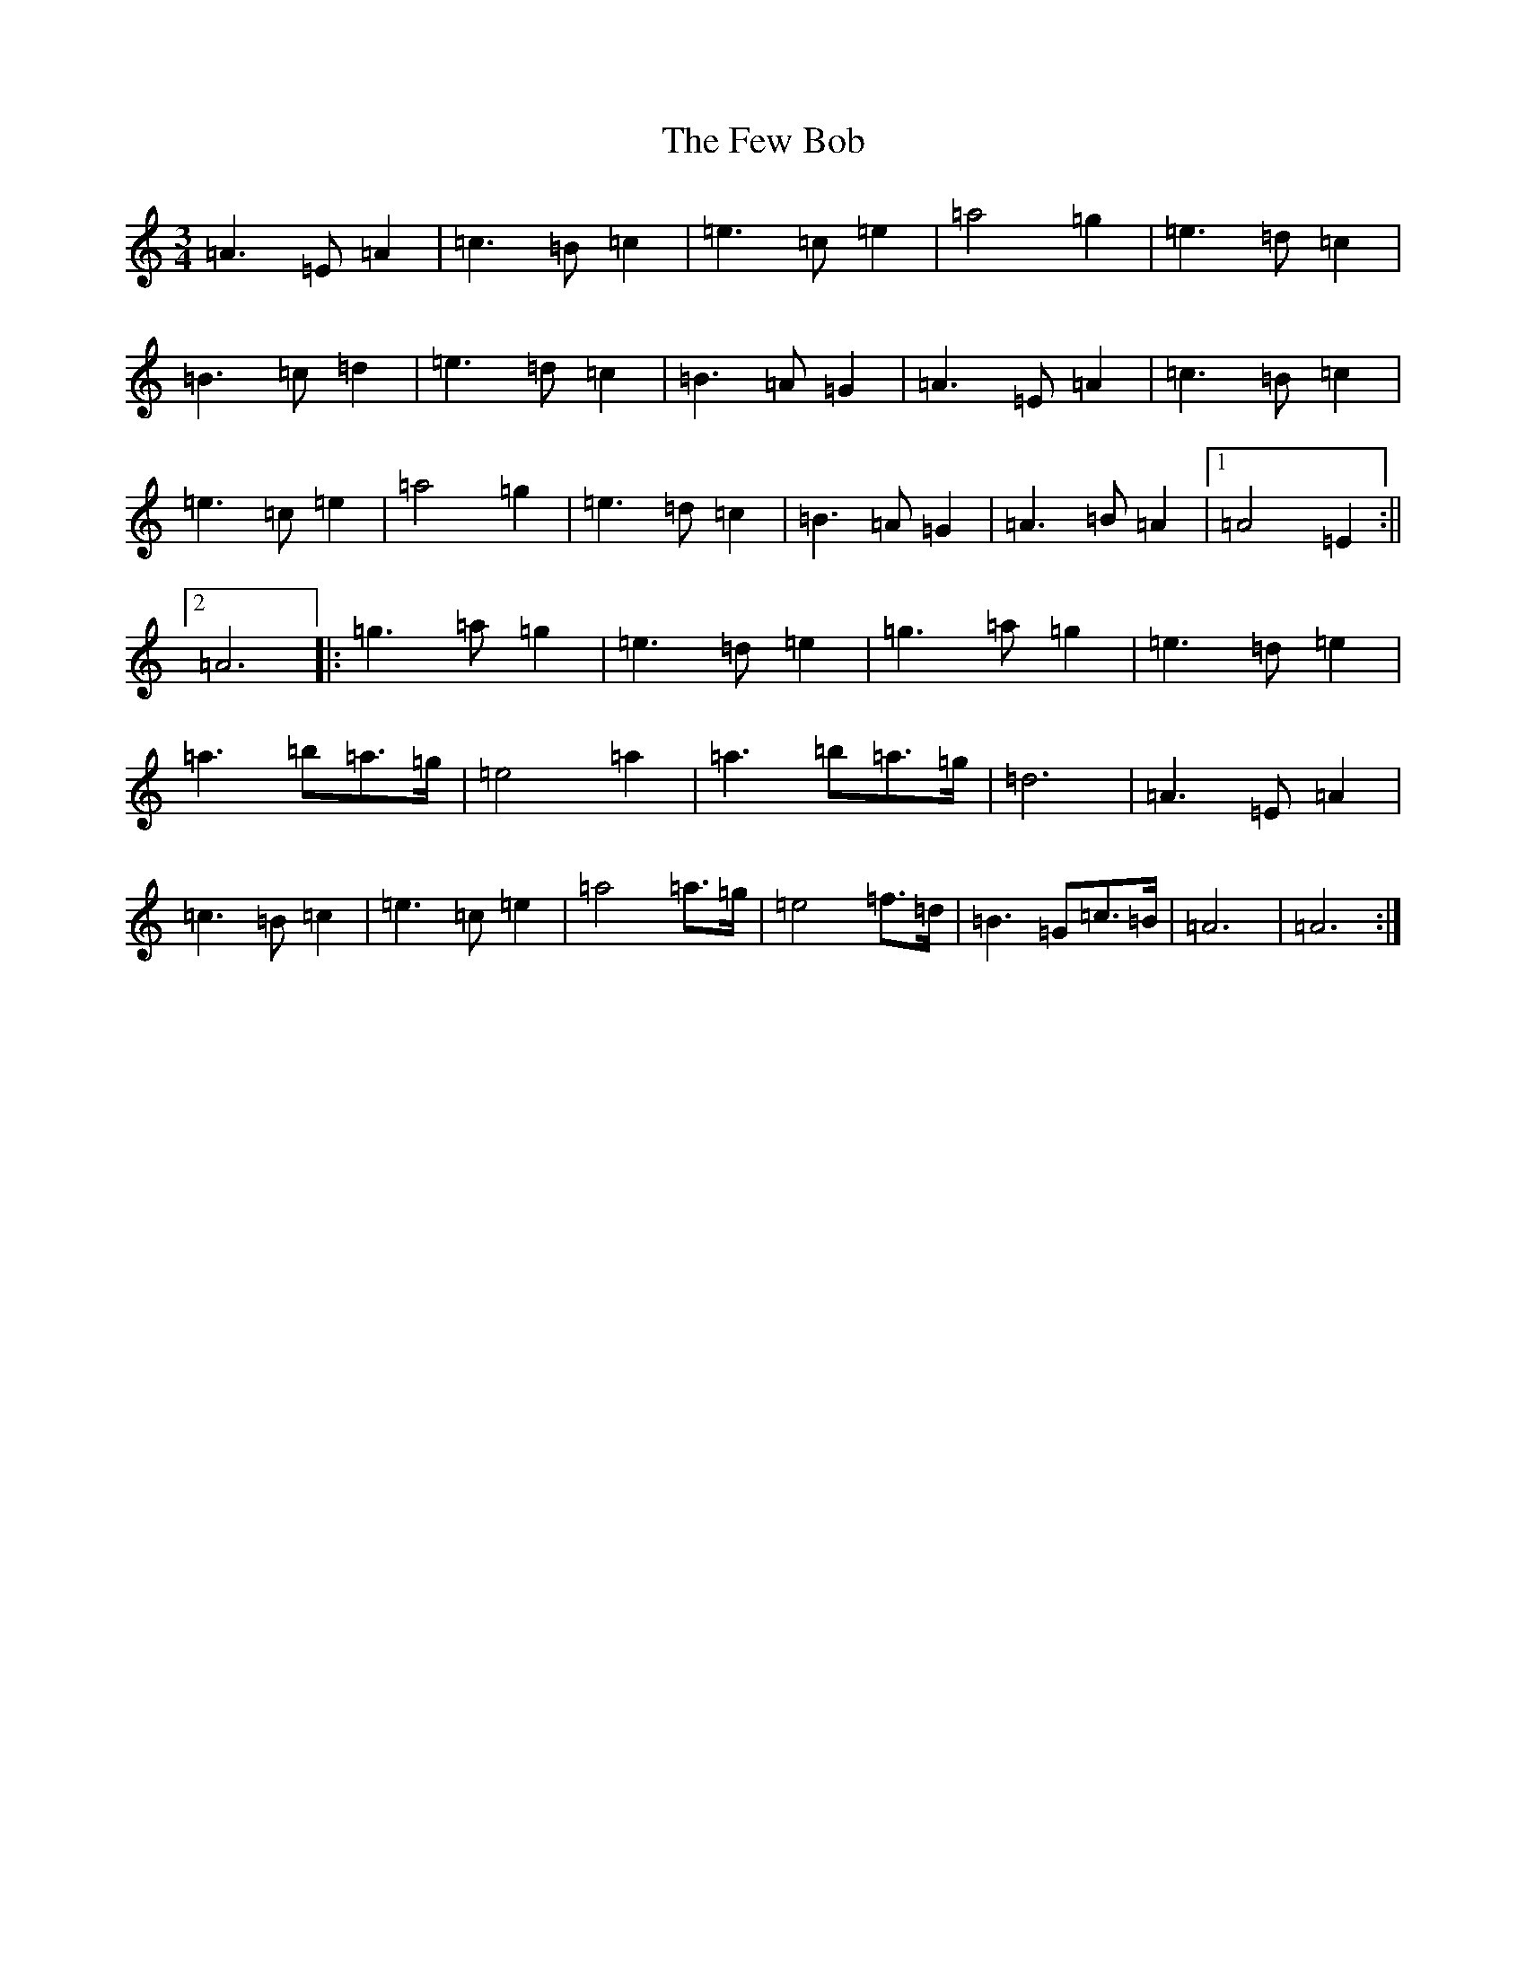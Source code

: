 X: 7454
T: Few Bob, The
S: https://thesession.org/tunes/4734#setting4734
Z: G Major
R: hornpipe
M:3/4
L:1/8
K: C Major
=A3=E=A2|=c3=B=c2|=e3=c=e2|=a4=g2|=e3=d=c2|=B3=c=d2|=e3=d=c2|=B3=A=G2|=A3=E=A2|=c3=B=c2|=e3=c=e2|=a4=g2|=e3=d=c2|=B3=A=G2|=A3=B=A2|1=A4=E2:||2=A6|:=g3=a=g2|=e3=d=e2|=g3=a=g2|=e3=d=e2|=a3=b=a>=g|=e4=a2|=a3=b=a>=g|=d6|=A3=E=A2|=c3=B=c2|=e3=c=e2|=a4=a>=g|=e4=f>=d|=B3=G=c>=B|=A6|=A6:|